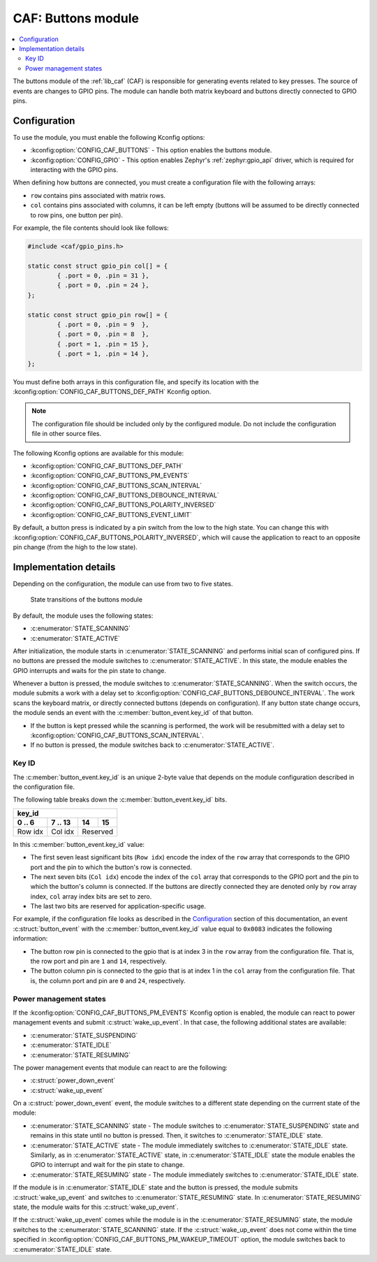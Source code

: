 .. _caf_buttons:

CAF: Buttons module
###################

.. contents::
   :local:
   :depth: 2

The buttons module of the :ref:`lib_caf` (CAF) is responsible for generating events related to key presses.
The source of events are changes to GPIO pins.
The module can handle both matrix keyboard and buttons directly connected to GPIO pins.

Configuration
*************

To use the module, you must enable the following Kconfig options:

* :kconfig:option:`CONFIG_CAF_BUTTONS` - This option enables the buttons module.
* :kconfig:option:`CONFIG_GPIO` - This option enables Zephyr's :ref:`zephyr:gpio_api` driver, which is required for interacting with the GPIO pins.

When defining how buttons are connected, you must create a configuration file with the following arrays:

* ``row`` contains pins associated with matrix rows.
* ``col`` contains pins associated with columns, it can be left empty (buttons will be assumed to be directly connected to row pins, one button per pin).

For example, the file contents should look like follows:

.. code-block:: c

	#include <caf/gpio_pins.h>

	static const struct gpio_pin col[] = {
		{ .port = 0, .pin = 31 },
		{ .port = 0, .pin = 24 },
	};

	static const struct gpio_pin row[] = {
		{ .port = 0, .pin = 9  },
		{ .port = 0, .pin = 8  },
		{ .port = 1, .pin = 15 },
		{ .port = 1, .pin = 14 },
	};

You must define both arrays in this configuration file, and specify its location with the :kconfig:option:`CONFIG_CAF_BUTTONS_DEF_PATH` Kconfig option.

.. note::
	The configuration file should be included only by the configured module.
	Do not include the configuration file in other source files.

The following Kconfig options are available for this module:

* :kconfig:option:`CONFIG_CAF_BUTTONS_DEF_PATH`
* :kconfig:option:`CONFIG_CAF_BUTTONS_PM_EVENTS`
* :kconfig:option:`CONFIG_CAF_BUTTONS_SCAN_INTERVAL`
* :kconfig:option:`CONFIG_CAF_BUTTONS_DEBOUNCE_INTERVAL`
* :kconfig:option:`CONFIG_CAF_BUTTONS_POLARITY_INVERSED`
* :kconfig:option:`CONFIG_CAF_BUTTONS_EVENT_LIMIT`

By default, a button press is indicated by a pin switch from the low to the high state.
You can change this with :kconfig:option:`CONFIG_CAF_BUTTONS_POLARITY_INVERSED`, which will cause the application to react to an opposite pin change (from the high to the low state).

Implementation details
**********************

Depending on the configuration, the module can use from two to five states.

.. figure:: images/caf_buttons_states.svg
   :alt: State transitions of the buttons module

   State transitions of the buttons module

By default, the module uses the following states:

* :c:enumerator:`STATE_SCANNING`
* :c:enumerator:`STATE_ACTIVE`

After initialization, the module starts in :c:enumerator:`STATE_SCANNING` and performs initial scan of configured pins.
If no buttons are pressed the module switches to :c:enumerator:`STATE_ACTIVE`.
In this state, the module enables the GPIO interrupts and waits for the pin state to change.

Whenever a button is pressed, the module switches to :c:enumerator:`STATE_SCANNING`.
When the switch occurs, the module submits a work with a delay set to :kconfig:option:`CONFIG_CAF_BUTTONS_DEBOUNCE_INTERVAL`.
The work scans the keyboard matrix, or directly connected buttons (depends on configuration).
If any button state change occurs, the module sends an event with the :c:member:`button_event.key_id` of that button.

* If the button is kept pressed while the scanning is performed, the work will be resubmitted with a delay set to :kconfig:option:`CONFIG_CAF_BUTTONS_SCAN_INTERVAL`.
* If no button is pressed, the module switches back to :c:enumerator:`STATE_ACTIVE`.

Key ID
======

The :c:member:`button_event.key_id` is an unique 2-byte value that depends on the module configuration described in the configuration file.

The following table breaks down the :c:member:`button_event.key_id` bits.

+------------------------------+
| key_id                       |
+---------+---------+----+-----+
| 0 .. 6  | 7 .. 13 | 14 | 15  |
+=========+=========+====+=====+
| Row idx | Col idx | Reserved |
+---------+---------+----------+

In this :c:member:`button_event.key_id` value:

* The first seven least significant bits (``Row idx``) encode the index of the ``row`` array that corresponds to the GPIO port and the pin to which the button's row is connected.
* The next seven bits (``Col idx``) encode the index of the ``col`` array that corresponds to the GPIO port and the pin to which the button's column is connected.
  If the buttons are directly connected they are denoted only by ``row`` array index, ``col`` array index bits are set to zero.
* The last two bits are reserved for application-specific usage.

For example, if the configuration file looks as described in the `Configuration`_ section of this documentation, an event :c:struct:`button_event` with the :c:member:`button_event.key_id` value equal to ``0x0083`` indicates the following information:

* The button row pin is connected to the gpio that is at index 3 in the ``row`` array from the configuration file.
  That is, the row port and pin are ``1`` and ``14``, respectively.
* The button column pin is connected to the gpio that is at index 1 in the ``col`` array from the configuration file.
  That is, the column port and pin are ``0`` and ``24``, respectively.

Power management states
=======================

If the :kconfig:option:`CONFIG_CAF_BUTTONS_PM_EVENTS` Kconfig option is enabled, the module can react to power management events and submit :c:struct:`wake_up_event`.
In that case, the following additional states are available:

* :c:enumerator:`STATE_SUSPENDING`
* :c:enumerator:`STATE_IDLE`
* :c:enumerator:`STATE_RESUMING`

The power management events that module can react to are the following:

* :c:struct:`power_down_event`
* :c:struct:`wake_up_event`

On a :c:struct:`power_down_event` event, the module switches to a different state depending on the currrent state of the module:

* :c:enumerator:`STATE_SCANNING` state - The module switches to :c:enumerator:`STATE_SUSPENDING` state and remains in this state until no button is pressed.
  Then, it switches to :c:enumerator:`STATE_IDLE` state.
* :c:enumerator:`STATE_ACTIVE` state - The module immediately switches to :c:enumerator:`STATE_IDLE` state.
  Similarly, as in :c:enumerator:`STATE_ACTIVE` state, in :c:enumerator:`STATE_IDLE` state the module enables the GPIO to interrupt and wait for the pin state to change.
* :c:enumerator:`STATE_RESUMING` state - The module immediately switches to :c:enumerator:`STATE_IDLE` state.

If the module is in :c:enumerator:`STATE_IDLE` state and the button is pressed, the module submits :c:struct:`wake_up_event` and switches to :c:enumerator:`STATE_RESUMING` state.
In :c:enumerator:`STATE_RESUMING` state, the module waits for this :c:struct:`wake_up_event`.

If the :c:struct:`wake_up_event` comes while the module is in the :c:enumerator:`STATE_RESUMING` state, the module switches to the :c:enumerator:`STATE_SCANNING` state.
If the :c:struct:`wake_up_event` does not come within the time specified in :kconfig:option:`CONFIG_CAF_BUTTONS_PM_WAKEUP_TIMEOUT` option, the module switches back to :c:enumerator:`STATE_IDLE` state.

